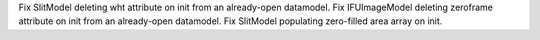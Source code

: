 Fix SlitModel deleting wht attribute on init from an already-open datamodel.
Fix IFUImageModel deleting zeroframe attribute on init from an already-open datamodel.
Fix SlitModel populating zero-filled area array on init.
